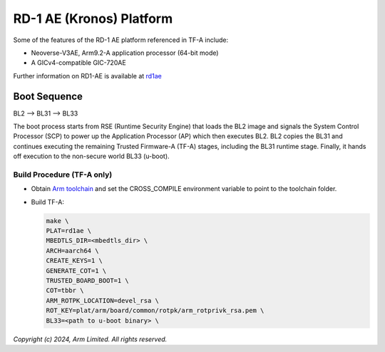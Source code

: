 RD-1 AE (Kronos) Platform
============================

Some of the features of the RD-1 AE platform referenced in TF-A include:

- Neoverse-V3AE, Arm9.2-A application processor (64-bit mode)
- A GICv4-compatible GIC-720AE

Further information on RD1-AE is available at `rd1ae`_

Boot Sequence
-------------

BL2 –> BL31 –> BL33

The boot process starts from RSE (Runtime Security Engine) that loads the BL2 image
and signals the System Control Processor (SCP) to power up the Application Processor (AP)
which then executes BL2. BL2 copies the BL31 and continues executing the remaining Trusted
Firmware-A (TF-A) stages, including the BL31 runtime stage. Finally, it hands off
execution to the non-secure world BL33 (u-boot).

Build Procedure (TF-A only)
~~~~~~~~~~~~~~~~~~~~~~~~~~~

-  Obtain `Arm toolchain`_ and set the CROSS_COMPILE environment variable to
   point to the toolchain folder.

-  Build TF-A:

   .. code:: shell

      make \
      PLAT=rd1ae \
      MBEDTLS_DIR=<mbedtls_dir> \
      ARCH=aarch64 \
      CREATE_KEYS=1 \
      GENERATE_COT=1 \
      TRUSTED_BOARD_BOOT=1 \
      COT=tbbr \
      ARM_ROTPK_LOCATION=devel_rsa \
      ROT_KEY=plat/arm/board/common/rotpk/arm_rotprivk_rsa.pem \
      BL33=<path to u-boot binary> \

*Copyright (c) 2024, Arm Limited. All rights reserved.*

.. _Arm Toolchain: https://developer.arm.com/tools-and-software/open-source-software/developer-tools/gnu-toolchain/downloads

.. _rd1ae: https://developer.arm.com/Tools%20and%20Software/Arm%20Reference%20Design-1%20AE
